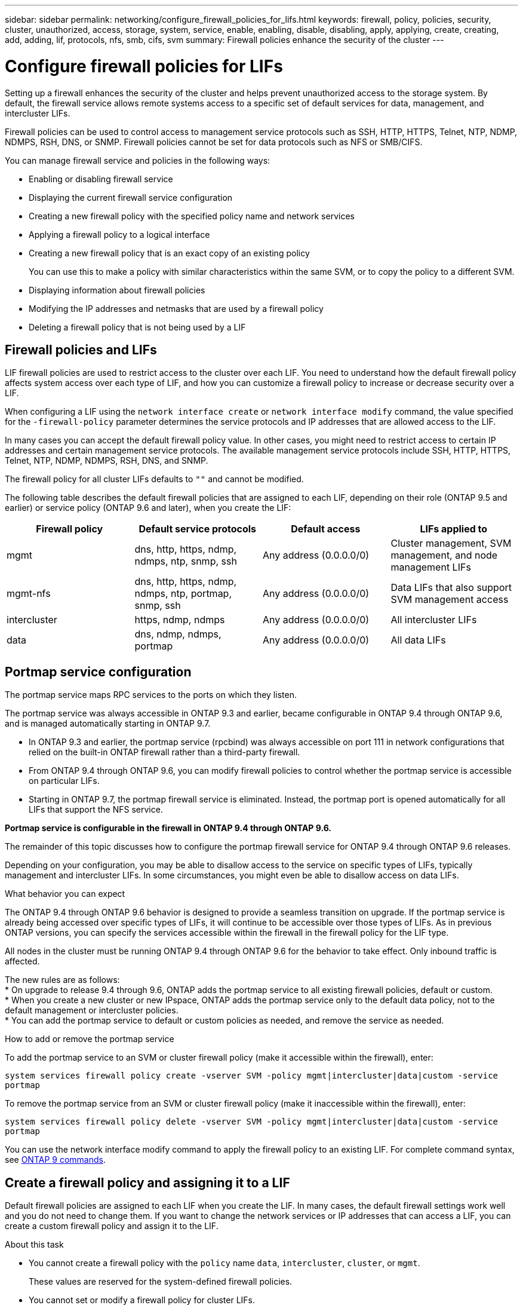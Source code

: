 ---
sidebar: sidebar
permalink: networking/configure_firewall_policies_for_lifs.html
keywords: firewall, policy, policies, security, cluster, unauthorized, access, storage, system, service, enable, enabling, disable, disabling, apply, applying, create, creating, add, adding, lif, protocols, nfs, smb, cifs, svm
summary: Firewall policies enhance the security of the cluster
---

= Configure firewall policies for LIFs
:hardbreaks:
:nofooter:
:icons: font
:linkattrs:
:imagesdir: ./media/

//
// This file was created with NDAC Version 2.0 (August 17, 2020)
//
// 2020-11-30 12:43:36.800610
//
// restructured: March 2021
//

[.lead]
Setting up a firewall enhances the security of the cluster and helps prevent unauthorized access to the storage system. By default, the firewall service allows remote systems access to a specific set of default services for data, management, and intercluster LIFs.

Firewall policies can be used to control access to management service protocols such as SSH, HTTP, HTTPS, Telnet, NTP, NDMP, NDMPS, RSH, DNS, or SNMP. Firewall policies cannot be set for data protocols such as NFS or SMB/CIFS.

You can manage firewall service and policies in the following ways:

* Enabling or disabling firewall service
* Displaying the current firewall service configuration
* Creating a new firewall policy with the specified policy name and network services
* Applying a firewall policy to a logical interface
* Creating a new firewall policy that is an exact copy of an existing policy
+
You can use this to make a policy with similar characteristics within the same SVM, or to copy the policy to a different SVM.
* Displaying information about firewall policies
* Modifying the IP addresses and netmasks that are used by a firewall policy
* Deleting a firewall policy that is not being used by a LIF

== Firewall policies and LIFs

LIF firewall policies are used to restrict access to the cluster over each LIF. You need to understand how the default firewall policy affects system access over each type of LIF, and how you can customize a firewall policy to increase or decrease security over a LIF.

When configuring a LIF using the `network interface create` or `network interface modify` command, the value specified for the `-firewall-policy` parameter determines the service protocols and IP addresses that are allowed access to the LIF.

In many cases you can accept the default firewall policy value. In other cases, you might need to restrict access to certain IP addresses and certain management service protocols. The available management service protocols include SSH, HTTP, HTTPS, Telnet, NTP, NDMP, NDMPS, RSH, DNS, and SNMP.

The firewall policy for all cluster LIFs defaults to `""` and cannot be modified.

The following table describes the default firewall policies that are assigned to each LIF, depending on their role (ONTAP 9.5 and earlier) or service policy (ONTAP 9.6 and later), when you create the LIF:

[cols=4*,options="header"]
|===
|Firewall policy |Default service protocols |Default access |LIFs applied to

a|mgmt
a|dns, http, https, ndmp, ndmps, ntp, snmp, ssh
a|Any address (0.0.0.0/0)
a|Cluster management, SVM management, and node management LIFs
a|mgmt-nfs
a|dns, http, https, ndmp, ndmps, ntp, portmap, snmp, ssh
a|Any address (0.0.0.0/0)
a|Data LIFs that also support SVM management access
a|intercluster
a|https, ndmp, ndmps
a|Any address (0.0.0.0/0)
a|All intercluster LIFs
a|data
a|dns, ndmp, ndmps, portmap
a|Any address (0.0.0.0/0)
a|All data LIFs
|===

== Portmap service configuration

The portmap service maps RPC services to the ports on which they listen.

The portmap service was always accessible in ONTAP 9.3 and earlier, became configurable in ONTAP 9.4 through ONTAP 9.6, and is managed automatically starting in ONTAP 9.7.

* In ONTAP 9.3 and earlier, the portmap service (rpcbind) was always accessible on port 111 in network configurations that relied on the built-in ONTAP firewall rather than a third-party firewall.
* From ONTAP 9.4 through ONTAP 9.6, you can modify firewall policies to control whether the portmap service is accessible on particular LIFs.
* Starting in ONTAP 9.7, the portmap firewall service is eliminated. Instead, the portmap port is opened automatically for all LIFs that support the NFS service.

*Portmap service is configurable in the firewall in ONTAP 9.4 through ONTAP 9.6.*

The remainder of this topic discusses how to configure the portmap firewall service for ONTAP 9.4 through ONTAP 9.6 releases.

Depending on your configuration, you may be able to disallow access to the service on specific types of LIFs, typically management and intercluster LIFs. In some circumstances, you might even be able to disallow access on data LIFs.

.What behavior you can expect

The ONTAP 9.4 through ONTAP 9.6 behavior is designed to provide a seamless transition on upgrade. If the portmap service is already being accessed over specific types of LIFs, it will continue to be accessible over those types of LIFs. As in previous ONTAP versions, you can specify the services accessible within the firewall in the firewall policy for the LIF type.

[Important]
All nodes in the cluster must be running ONTAP 9.4 through ONTAP 9.6 for the behavior to take effect. Only inbound traffic is affected.

The new rules are as follows:
* On upgrade to release 9.4 through 9.6, ONTAP adds the portmap service to all existing firewall policies, default or custom.
* When you create a new cluster or new IPspace, ONTAP adds the portmap service only to the default data policy, not to the default management or intercluster policies.
* You can add the portmap service to default or custom policies as needed, and remove the service as needed.

.How to add or remove the portmap service

To add the portmap service to an SVM or cluster firewall policy (make it accessible within the firewall), enter:

`system services firewall policy create -vserver SVM -policy mgmt|intercluster|data|custom -service portmap`

To remove the portmap service from an SVM or cluster firewall policy (make it inaccessible within the firewall), enter:

`system services firewall policy delete -vserver SVM -policy mgmt|intercluster|data|custom -service portmap`

You can use the network interface modify command to apply the firewall policy to an existing LIF. For complete command syntax, see link:http://docs.netapp.com/ontap-9/topic/com.netapp.doc.dot-cm-cmpr/GUID-5CB10C70-AC11-41C0-8C16-B4D0DF916E9B.html[ONTAP 9 commands^].

== Create a firewall policy and assigning it to a LIF

Default firewall policies are assigned to each LIF when you create the LIF. In many cases, the default firewall settings work well and you do not need to change them. If you want to change the network services or IP addresses that can access a LIF, you can create a custom firewall policy and assign it to the LIF.

.About this task

* You cannot create a firewall policy with the `policy` name `data`,  `intercluster`,  `cluster`, or `mgmt`.
+
These values are reserved for the system-defined firewall policies.
* You cannot set or modify a firewall policy for cluster LIFs.
+
The firewall policy for cluster LIFs is set to 0.0.0.0/0 for all services types.
* If you need to modify or remove services, you must delete the existing firewall policy and create a new policy.
* If IPv6 is enabled on the cluster, you can create firewall policies with IPv6 addresses.
+
After IPv6 is enabled,  `data` and `mgmt` firewall policies include ::/0,  the IPv6 wildcard,  in their list of accepted addresses.
* When using ONTAP System Manager to configure data protection functionality across clusters, you must ensure that the intercluster LIF IP addresses are included in the allowed list, and that HTTPS service is allowed on both the intercluster LIFs and on your company-owned firewalls.
+
By default, the `intercluster` firewall policy allows access from all IP addresses (0.0.0.0/0) and enables HTTPS, NDMP, and NDMPS services. If you modify this default policy, or if you create your own firewall policy for intercluster LIFs, you must add each intercluster LIF IP address to the allowed list and enable HTTPS service.
* Starting with ONTAP 9.6, the HTTPS and SSH firewall services are not supported.
+
In ONTAP 9.6, the `management-https` and `management-ssh` LIF services are available for HTTPS and SSH management access.

.Steps

. Create a firewall policy that will be available to the LIFs on a specific SVM:
+
`system services firewall policy create -vserver _vserver_name_ -policy _policy_name_ -service _network_service_ -allow-list _ip_address/mask_`
+
You can use this command multiple times to add more than one network service and list of allowed IP addresses for each service in the firewall policy.

. Verify that the policy was added correctly by using the `system services firewall policy show` command.
. Apply the firewall policy to a LIF:
+
`network interface modify -vserver _vserver_name_ -lif _lif_name_ -firewall-policy _policy_name_`

. Verify that the policy was added correctly to the LIF by using the `network interface show -fields firewall-policy` command.

.Example of creating a firewall policy and applying it to a LIF

The following command creates a firewall policy named data_http that enables HTTP and HTTPS protocol access from IP addresses on the 10.10 subnet, applies that policy to the LIF named data1 on SVM vs1, and then shows all of the firewall policies on the cluster:

....
system services firewall policy create -vserver vs1 -policy data_http -service http - allow-list 10.10.0.0/16
....

....
system services firewall policy show

Vserver Policy       Service    Allowed
------- ------------ ---------- -------------------
cluster-1
        data
                     dns        0.0.0.0/0
                     ndmp       0.0.0.0/0
                     ndmps      0.0.0.0/0
cluster-1
        intercluster
                     https      0.0.0.0/0
                     ndmp       0.0.0.0/0
                     ndmps      0.0.0.0/0
cluster-1
        mgmt
                     dns        0.0.0.0/0
                     http       0.0.0.0/0
                     https      0.0.0.0/0
                     ndmp       0.0.0.0/0
                     ndmps      0.0.0.0/0
                     ntp        0.0.0.0/0
                     snmp       0.0.0.0/0
                     ssh        0.0.0.0/0
vs1
        data_http
                     http       10.10.0.0/16
                     https      10.10.0.0/16

network interface modify -vserver vs1 -lif data1 -firewall-policy data_http

network interface show -fields firewall-policy

vserver  lif                  firewall-policy
-------  -------------------- ---------------
Cluster  node1_clus_1
Cluster  node1_clus_2
Cluster  node2_clus_1
Cluster  node2_clus_2
cluster-1 cluster_mgmt         mgmt
cluster-1 node1_mgmt1          mgmt
cluster-1 node2_mgmt1          mgmt
vs1      data1                data_http
vs3      data2                data
....
